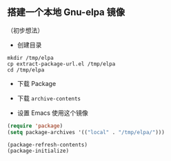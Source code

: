 ** 搭建一个本地 Gnu-elpa 镜像

（初步想法）

- 创建目录

#+BEGIN_SRC shell
  mkdir /tmp/elpa
  cp extract-package-url.el /tmp/elpa
  cd /tmp/elpa
#+END_SRC

#+RESULTS:

- 下载 Package

#+BEGIN_SRC shell :dir /tmp/elpa :exports output
  emacs -Q --batch -l extract-package-url.el | tee output.txt
  # 需要较长时间
  # grep '^http' output.txt | xargs -P 8 wget
#+END_SRC

#+RESULTS:
| [[http://elpa.gnu.org/packages/ztree-1.0.3.tar]]              |
| [[http://elpa.gnu.org/packages/yasnippet-0.9.1.tar]]          |
| [[http://elpa.gnu.org/packages/xpm-1.0.3.tar]]                |
| [[http://elpa.gnu.org/packages/xelb-0.6.tar]]                 |
| [[http://elpa.gnu.org/packages/xclip-1.3.el]]                 |
| [[http://elpa.gnu.org/packages/wpuzzle-1.1.el]]               |
| [[http://elpa.gnu.org/packages/wisi-1.1.2.tar]]               |
| [[http://elpa.gnu.org/packages/windresize-0.1.el]]            |
| [[http://elpa.gnu.org/packages/websocket-1.5.tar]]            |
| [[http://elpa.gnu.org/packages/web-server-0.1.1.tar]]         |
| [[http://elpa.gnu.org/packages/wconf-0.2.0.el]]               |
| [[http://elpa.gnu.org/packages/wcheck-mode-2016.1.30.el]]     |
| [[http://elpa.gnu.org/packages/w3-4.0.49.tar]]                |
| [[http://elpa.gnu.org/packages/vlf-1.7.tar]]                  |
| [[http://elpa.gnu.org/packages/url-http-ntlm-2.0.2.el]]       |
| [[http://elpa.gnu.org/packages/uni-confusables-0.1.tar]]      |
| [[http://elpa.gnu.org/packages/undo-tree-0.6.5.el]]           |
| [[http://elpa.gnu.org/packages/trie-0.2.6.el]]                |
| [[http://elpa.gnu.org/packages/transcribe-1.5.0.el]]          |
| [[http://elpa.gnu.org/packages/tramp-theme-0.1.1.el]]         |
| [[http://elpa.gnu.org/packages/tiny-0.1.1.tar]]               |
| [[http://elpa.gnu.org/packages/timerfunctions-1.4.2.el]]      |
| [[http://elpa.gnu.org/packages/test-simple-1.2.0.el]]         |
| [[http://elpa.gnu.org/packages/temp-buffer-browse-1.4.el]]    |
| [[http://elpa.gnu.org/packages/tNFA-0.1.1.el]]                |
| [[http://elpa.gnu.org/packages/svg-clock-1.0.el]]             |
| [[http://elpa.gnu.org/packages/svg-0.1.el]]                   |
| [[http://elpa.gnu.org/packages/stream-2.2.0.el]]              |
| [[http://elpa.gnu.org/packages/spinner-1.7.1.el]]             |
| [[http://elpa.gnu.org/packages/sotlisp-1.5.2.el]]             |
| [[http://elpa.gnu.org/packages/sokoban-1.4.tar]]              |
| [[http://elpa.gnu.org/packages/soap-client-3.1.1.tar]]        |
| [[http://elpa.gnu.org/packages/sml-mode-6.7.el]]              |
| [[http://elpa.gnu.org/packages/sisu-mode-7.1.8.el]]           |
| [[http://elpa.gnu.org/packages/shen-mode-0.1.tar]]            |
| [[http://elpa.gnu.org/packages/seq-2.15.tar]]                 |
| [[http://elpa.gnu.org/packages/sed-mode-1.0.el]]              |
| [[http://elpa.gnu.org/packages/scroll-restore-1.0.el]]        |
| [[http://elpa.gnu.org/packages/rudel-0.3.tar]]                |
| [[http://elpa.gnu.org/packages/rnc-mode-0.1.el]]              |
| [[http://elpa.gnu.org/packages/rich-minority-1.0.1.el]]       |
| [[http://elpa.gnu.org/packages/register-list-0.1.el]]         |
| [[http://elpa.gnu.org/packages/rainbow-mode-0.12.el]]         |
| [[http://elpa.gnu.org/packages/queue-0.1.1.el]]               |
| [[http://elpa.gnu.org/packages/quarter-plane-0.1.el]]         |
| [[http://elpa.gnu.org/packages/python-0.25.1.el]]             |
| [[http://elpa.gnu.org/packages/poker-0.1.el]]                 |
| [[http://elpa.gnu.org/packages/pinentry-0.1.el]]              |
| [[http://elpa.gnu.org/packages/pabbrev-4.2.1.el]]             |
| [[http://elpa.gnu.org/packages/other-frame-window-1.0.2.el]]  |
| [[http://elpa.gnu.org/packages/osc-0.1.el]]                   |
| [[http://elpa.gnu.org/packages/org-20160502.tar]]             |
| [[http://elpa.gnu.org/packages/on-screen-1.3.2.el]]           |
| [[http://elpa.gnu.org/packages/omn-mode-1.2.el]]              |
| [[http://elpa.gnu.org/packages/oauth2-0.10.el]]               |
| [[http://elpa.gnu.org/packages/num3-mode-1.2.el]]             |
| [[http://elpa.gnu.org/packages/ntlm-2.0.0.el]]                |
| [[http://elpa.gnu.org/packages/notes-mode-1.30.tar]]          |
| [[http://elpa.gnu.org/packages/nlinum-1.6.el]]                |
| [[http://elpa.gnu.org/packages/nhexl-mode-0.1.el]]            |
| [[http://elpa.gnu.org/packages/names-20151201.0.tar]]         |
| [[http://elpa.gnu.org/packages/nameless-1.0.1.el]]            |
| [[http://elpa.gnu.org/packages/muse-3.20.tar]]                |
| [[http://elpa.gnu.org/packages/multishell-1.1.5.tar]]         |
| [[http://elpa.gnu.org/packages/minimap-1.2.el]]               |
| [[http://elpa.gnu.org/packages/minibuffer-line-0.1.el]]       |
| [[http://elpa.gnu.org/packages/midi-kbd-0.2.el]]              |
| [[http://elpa.gnu.org/packages/metar-0.2.el]]                 |
| [[http://elpa.gnu.org/packages/memory-usage-0.2.el]]          |
| [[http://elpa.gnu.org/packages/math-symbol-lists-1.1.tar]]    |
| [[http://elpa.gnu.org/packages/markchars-0.2.0.el]]           |
| [[http://elpa.gnu.org/packages/loccur-1.2.2.el]]              |
| [[http://elpa.gnu.org/packages/loc-changes-1.2.el]]           |
| [[http://elpa.gnu.org/packages/load-relative-1.2.el]]         |
| [[http://elpa.gnu.org/packages/load-dir-0.0.3.el]]            |
| [[http://elpa.gnu.org/packages/lmc-1.3.el]]                   |
| [[http://elpa.gnu.org/packages/lex-1.1.tar]]                  |
| [[http://elpa.gnu.org/packages/let-alist-1.0.4.el]]           |
| [[http://elpa.gnu.org/packages/landmark-1.0.el]]              |
| [[http://elpa.gnu.org/packages/jumpc-3.0.el]]                 |
| [[http://elpa.gnu.org/packages/js2-mode-20150909.tar]]        |
| [[http://elpa.gnu.org/packages/jgraph-mode-1.1.el]]           |
| [[http://elpa.gnu.org/packages/javaimp-0.6.el]]               |
| [[http://elpa.gnu.org/packages/ivy-0.8.0.tar]]                |
| [[http://elpa.gnu.org/packages/iterators-0.1.el]]             |
| [[http://elpa.gnu.org/packages/ioccur-2.4.el]]                |
| [[http://elpa.gnu.org/packages/hydra-0.13.5.tar]]             |
| [[http://elpa.gnu.org/packages/html5-schema-0.1.tar]]         |
| [[http://elpa.gnu.org/packages/heap-0.3.el]]                  |
| [[http://elpa.gnu.org/packages/gnugo-3.0.0.tar]]              |
| [[http://elpa.gnu.org/packages/gnorb-1.1.2.tar]]              |
| [[http://elpa.gnu.org/packages/gnome-c-style-0.1.tar]]        |
| [[http://elpa.gnu.org/packages/ggtags-0.8.11.el]]             |
| [[http://elpa.gnu.org/packages/fsm-0.2.el]]                   |
| [[http://elpa.gnu.org/packages/flylisp-0.2.el]]               |
| [[http://elpa.gnu.org/packages/f90-interface-browser-1.1.el]] |
| [[http://elpa.gnu.org/packages/exwm-0.4.tar]]                 |
| [[http://elpa.gnu.org/packages/excorporate-0.7.3.tar]]        |
| [[http://elpa.gnu.org/packages/ergoemacs-mode-5.14.7.3.tar]]  |
| [[http://elpa.gnu.org/packages/epoch-view-0.0.1.el]]          |
| [[http://elpa.gnu.org/packages/enwc-1.0.tar]]                 |
| [[http://elpa.gnu.org/packages/electric-spacing-5.0.el]]      |
| [[http://elpa.gnu.org/packages/eldoc-eval-0.1.el]]            |
| [[http://elpa.gnu.org/packages/el-search-0.1.3.el]]           |
| [[http://elpa.gnu.org/packages/ediprolog-1.1.el]]             |
| [[http://elpa.gnu.org/packages/easy-kill-0.9.3.tar]]          |
| [[http://elpa.gnu.org/packages/dts-mode-0.1.0.el]]            |
| [[http://elpa.gnu.org/packages/docbook-0.1.el]]               |
| [[http://elpa.gnu.org/packages/djvu-0.5.el]]                  |
| [[http://elpa.gnu.org/packages/dismal-1.5.tar]]               |
| [[http://elpa.gnu.org/packages/diff-hl-1.8.3.tar]]            |
| [[http://elpa.gnu.org/packages/dict-tree-0.12.8.el]]          |
| [[http://elpa.gnu.org/packages/debbugs-0.9.5.tar]]            |
| [[http://elpa.gnu.org/packages/dbus-codegen-0.1.el]]          |
| [[http://elpa.gnu.org/packages/dash-2.12.0.tar]]              |
| [[http://elpa.gnu.org/packages/darkroom-0.1.el]]              |
| [[http://elpa.gnu.org/packages/csv-mode-1.6.el]]              |
| [[http://elpa.gnu.org/packages/crisp-1.3.4.el]]               |
| [[http://elpa.gnu.org/packages/context-coloring-7.2.1.el]]    |
| [[http://elpa.gnu.org/packages/company-statistics-0.2.2.tar]] |
| [[http://elpa.gnu.org/packages/company-math-1.1.tar]]         |
| [[http://elpa.gnu.org/packages/company-0.8.12.tar]]           |
| [[http://elpa.gnu.org/packages/coffee-mode-0.4.1.1.el]]       |
| [[http://elpa.gnu.org/packages/cl-lib-0.5.el]]                |
| [[http://elpa.gnu.org/packages/cl-generic-0.2.el]]            |
| [[http://elpa.gnu.org/packages/chess-2.0.4.tar]]              |
| [[http://elpa.gnu.org/packages/caps-lock-1.0.el]]             |
| [[http://elpa.gnu.org/packages/bug-hunter-1.3.1.el]]          |
| [[http://elpa.gnu.org/packages/beacon-1.3.0.el]]              |
| [[http://elpa.gnu.org/packages/avy-0.4.0.tar]]                |
| [[http://elpa.gnu.org/packages/auto-overlays-0.10.9.tar]]     |
| [[http://elpa.gnu.org/packages/aumix-mode-7.el]]              |
| [[http://elpa.gnu.org/packages/auctex-11.89.3.tar]]           |
| [[http://elpa.gnu.org/packages/async-1.6.tar]]                |
| [[http://elpa.gnu.org/packages/ascii-art-to-unicode-1.9.el]]  |
| [[http://elpa.gnu.org/packages/arbitools-0.70.el]]            |
| [[http://elpa.gnu.org/packages/ampc-0.2.el]]                  |
| [[http://elpa.gnu.org/packages/all-1.0.el]]                   |
| [[http://elpa.gnu.org/packages/ahungry-theme-1.1.0.tar]]      |
| [[http://elpa.gnu.org/packages/aggressive-indent-1.7.el]]     |
| [[http://elpa.gnu.org/packages/adjust-parens-3.0.tar]]        |
| [[http://elpa.gnu.org/packages/adaptive-wrap-0.5.el]]         |
| [[http://elpa.gnu.org/packages/ada-ref-man-2012.0.tar]]       |
| [[http://elpa.gnu.org/packages/ada-mode-5.1.9.tar]]           |
| [[http://elpa.gnu.org/packages/ack-1.5.tar]]                  |
| [[http://elpa.gnu.org/packages/ace-window-0.9.0.el]]          |

- 下载 =archive-contents=

#+BEGIN_SRC shell :dir /tmp/elpa :exports output
cp -v $TMPDIR/elpa/archives/gnu/archive-contents .
#+END_SRC

#+RESULTS:
: /var/folders/50/hxvm95r941s0v977bj7cnl0c0000gn/T//elpa/archives/gnu/archive-contents -> ./archive-contents

- 设置 Emacs 使用这个镜像

#+BEGIN_SRC emacs-lisp
  (require 'package)
  (setq package-archives '(("local" . "/tmp/elpa/")))

  (package-refresh-contents)
  (package-initialize)
#+END_SRC
